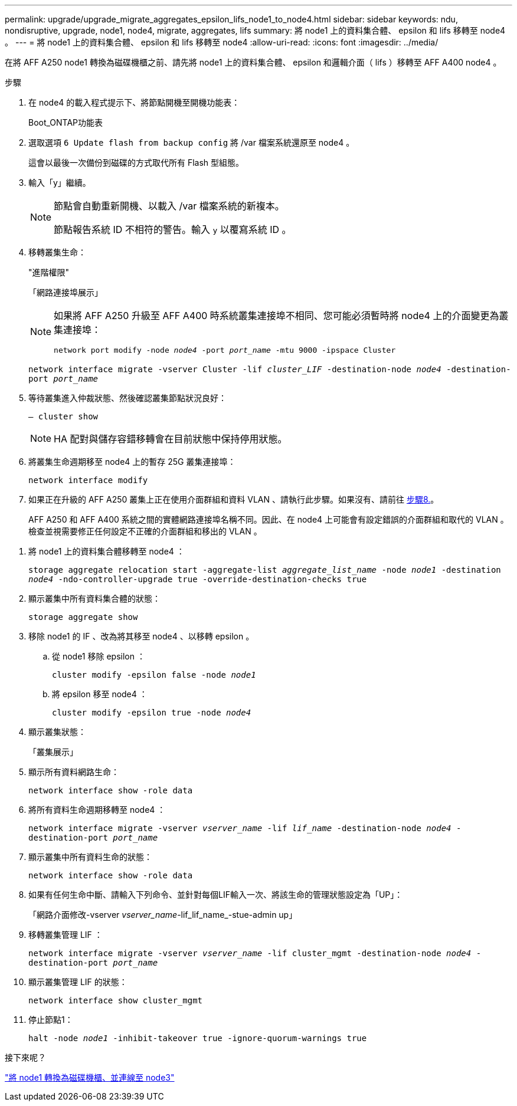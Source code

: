 ---
permalink: upgrade/upgrade_migrate_aggregates_epsilon_lifs_node1_to_node4.html 
sidebar: sidebar 
keywords: ndu, nondisruptive, upgrade, node1, node4, migrate, aggregates, lifs 
summary: 將 node1 上的資料集合體、 epsilon 和 lifs 移轉至 node4 。 
---
= 將 node1 上的資料集合體、 epsilon 和 lifs 移轉至 node4
:allow-uri-read: 
:icons: font
:imagesdir: ../media/


[role="lead"]
在將 AFF A250 node1 轉換為磁碟機櫃之前、請先將 node1 上的資料集合體、 epsilon 和邏輯介面（ lifs ）移轉至 AFF A400 node4 。

.步驟
. 在 node4 的載入程式提示下、將節點開機至開機功能表：
+
Boot_ONTAP功能表

. 選取選項 `6 Update flash from backup config` 將 /var 檔案系統還原至 node4 。
+
這會以最後一次備份到磁碟的方式取代所有 Flash 型組態。

. 輸入「y」繼續。
+
[NOTE]
====
節點會自動重新開機、以載入 /var 檔案系統的新複本。

節點報告系統 ID 不相符的警告。輸入 `y` 以覆寫系統 ID 。

====
. 移轉叢集生命：
+
"進階權限"

+
「網路連接埠展示」

+
[NOTE]
====
如果將 AFF A250 升級至 AFF A400 時系統叢集連接埠不相同、您可能必須暫時將 node4 上的介面變更為叢集連接埠：

`network port modify -node _node4_ -port _port_name_ -mtu 9000 -ipspace Cluster`

====
+
`network interface migrate -vserver Cluster -lif _cluster_LIF_  -destination-node _node4_ -destination-port _port_name_`

. 等待叢集進入仲裁狀態、然後確認叢集節點狀況良好：
+
`– cluster show`

+

NOTE: HA 配對與儲存容錯移轉會在目前狀態中保持停用狀態。

. 將叢集生命週期移至 node4 上的暫存 25G 叢集連接埠：
+
`network interface modify`

. 如果正在升級的 AFF A250 叢集上正在使用介面群組和資料 VLAN 、請執行此步驟。如果沒有、請前往 <<migrate_node1_nod4,步驟8.>>。
+
AFF A250 和 AFF A400 系統之間的實體網路連接埠名稱不同。因此、在 node4 上可能會有設定錯誤的介面群組和取代的 VLAN 。檢查並視需要修正任何設定不正確的介面群組和移出的 VLAN 。



[[migrate_node1_nod4]]
. 將 node1 上的資料集合體移轉至 node4 ：
+
`storage aggregate relocation start -aggregate-list _aggregate_list_name_ -node _node1_ -destination _node4_ -ndo-controller-upgrade true -override-destination-checks true`

. 顯示叢集中所有資料集合體的狀態：
+
`storage aggregate show`

. 移除 node1 的 IF 、改為將其移至 node4 、以移轉 epsilon 。
+
.. 從 node1 移除 epsilon ：
+
`cluster modify -epsilon false -node _node1_`

.. 將 epsilon 移至 node4 ：
+
`cluster modify -epsilon true -node _node4_`



. 顯示叢集狀態：
+
「叢集展示」

. 顯示所有資料網路生命：
+
`network interface show -role data`

. 將所有資料生命週期移轉至 node4 ：
+
`network interface migrate -vserver _vserver_name_ -lif _lif_name_ -destination-node _node4_ -destination-port _port_name_`

. 顯示叢集中所有資料生命的狀態：
+
`network interface show -role data`

. 如果有任何生命中斷、請輸入下列命令、並針對每個LIF輸入一次、將該生命的管理狀態設定為「UP」：
+
「網路介面修改-vserver _vserver_name_-lif_lif_name_-stue-admin up」

. 移轉叢集管理 LIF ：
+
`network interface migrate -vserver _vserver_name_ -lif cluster_mgmt -destination-node _node4_ -destination-port _port_name_`

. 顯示叢集管理 LIF 的狀態：
+
`network interface show cluster_mgmt`

. 停止節點1：
+
`halt -node _node1_ -inhibit-takeover true -ignore-quorum-warnings true`



.接下來呢？
link:upgrade_convert_node1_drive_shelf_connect_node3.html["將 node1 轉換為磁碟機櫃、並連線至 node3"]
